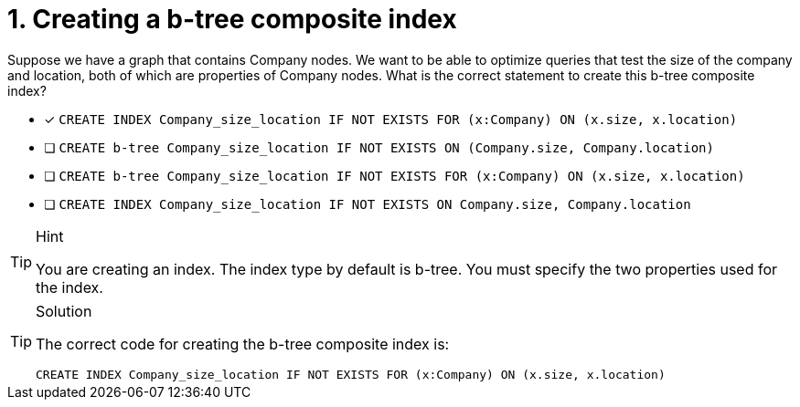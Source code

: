 [.question]
= 1. Creating a b-tree composite index

Suppose we have a graph that contains Company nodes.
We want to be able to optimize queries that test the size of the company and location, both of which are properties of Company nodes.
What is the correct statement to create this b-tree composite index?

* [x] `CREATE INDEX Company_size_location IF NOT EXISTS FOR (x:Company) ON (x.size, x.location)`
* [ ] `CREATE b-tree Company_size_location IF NOT EXISTS ON (Company.size, Company.location)`
* [ ] `CREATE b-tree Company_size_location IF NOT EXISTS FOR (x:Company) ON (x.size, x.location)`
* [ ] `CREATE INDEX Company_size_location IF NOT EXISTS ON Company.size, Company.location`

[TIP,role=hint]
.Hint
====
You are creating an index. The index type by default is b-tree.
You must specify the two properties used for the index.
====

[TIP,role=solution]
.Solution
====

The correct code for creating the b-tree composite index is:

`CREATE INDEX Company_size_location IF NOT EXISTS FOR (x:Company) ON (x.size, x.location)`
====
